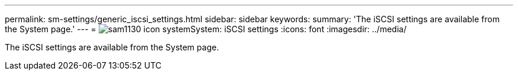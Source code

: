 ---
permalink: sm-settings/generic_iscsi_settings.html
sidebar: sidebar
keywords: 
summary: 'The iSCSI settings are available from the System page.'
---
= image:../media/sam1130_icon_system.gif[]System: iSCSI settings
:icons: font
:imagesdir: ../media/

[.lead]
The iSCSI settings are available from the System page.
